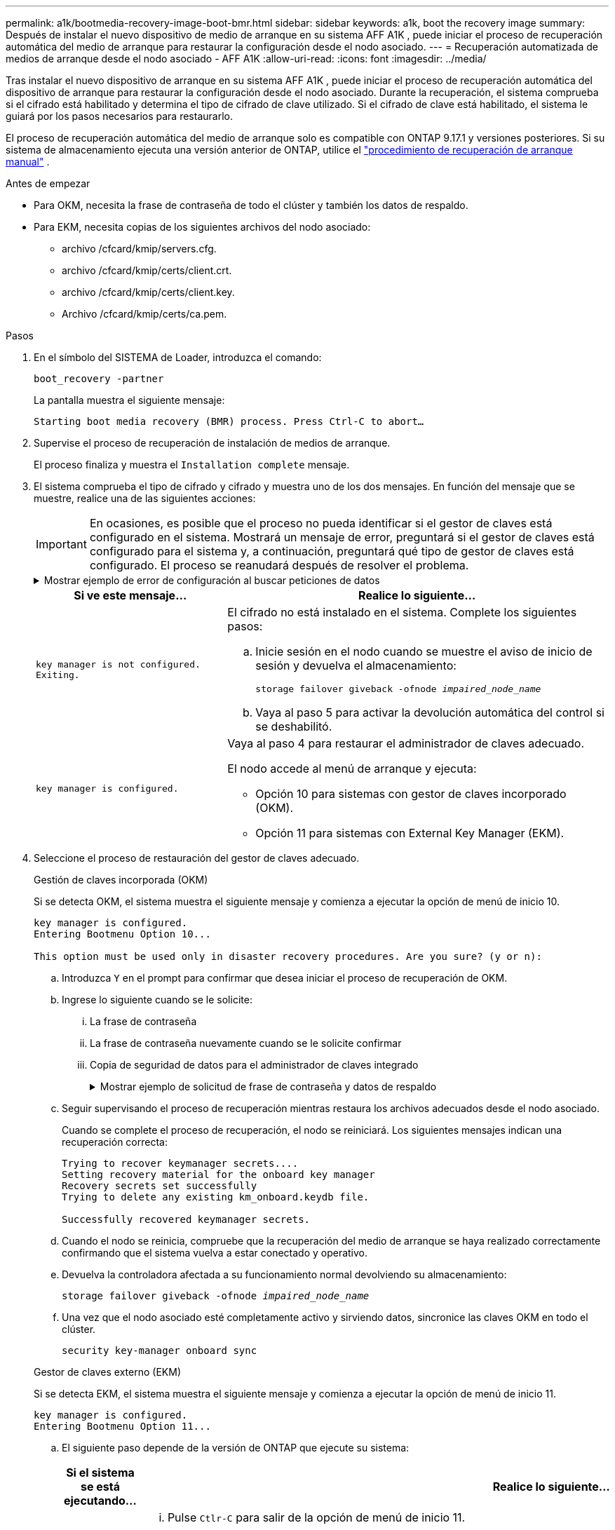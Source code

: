 ---
permalink: a1k/bootmedia-recovery-image-boot-bmr.html 
sidebar: sidebar 
keywords: a1k, boot the recovery image 
summary: Después de instalar el nuevo dispositivo de medio de arranque en su sistema AFF A1K , puede iniciar el proceso de recuperación automática del medio de arranque para restaurar la configuración desde el nodo asociado. 
---
= Recuperación automatizada de medios de arranque desde el nodo asociado - AFF A1K
:allow-uri-read: 
:icons: font
:imagesdir: ../media/


[role="lead"]
Tras instalar el nuevo dispositivo de arranque en su sistema AFF A1K , puede iniciar el proceso de recuperación automática del dispositivo de arranque para restaurar la configuración desde el nodo asociado. Durante la recuperación, el sistema comprueba si el cifrado está habilitado y determina el tipo de cifrado de clave utilizado. Si el cifrado de clave está habilitado, el sistema le guiará por los pasos necesarios para restaurarlo.

El proceso de recuperación automática del medio de arranque solo es compatible con ONTAP 9.17.1 y versiones posteriores. Si su sistema de almacenamiento ejecuta una versión anterior de ONTAP, utilice el link:bootmedia-replace-workflow.html["procedimiento de recuperación de arranque manual"] .

.Antes de empezar
* Para OKM, necesita la frase de contraseña de todo el clúster y también los datos de respaldo.
* Para EKM, necesita copias de los siguientes archivos del nodo asociado:
+
** archivo /cfcard/kmip/servers.cfg.
** archivo /cfcard/kmip/certs/client.crt.
** archivo /cfcard/kmip/certs/client.key.
** Archivo /cfcard/kmip/certs/ca.pem.




.Pasos
. En el símbolo del SISTEMA de Loader, introduzca el comando:
+
`boot_recovery -partner`

+
La pantalla muestra el siguiente mensaje:

+
`Starting boot media recovery (BMR) process. Press Ctrl-C to abort…`

. Supervise el proceso de recuperación de instalación de medios de arranque.
+
El proceso finaliza y muestra el `Installation complete` mensaje.

. El sistema comprueba el tipo de cifrado y cifrado y muestra uno de los dos mensajes. En función del mensaje que se muestre, realice una de las siguientes acciones:
+

IMPORTANT: En ocasiones, es posible que el proceso no pueda identificar si el gestor de claves está configurado en el sistema. Mostrará un mensaje de error, preguntará si el gestor de claves está configurado para el sistema y, a continuación, preguntará qué tipo de gestor de claves está configurado. El proceso se reanudará después de resolver el problema.

+
.Mostrar ejemplo de error de configuración al buscar peticiones de datos
[%collapsible]
====
....
Error when fetching key manager config from partner ${partner_ip}: ${status}

Has key manager been configured on this system

Is the key manager onboard

....
====
+
[cols="1,2"]
|===
| Si ve este mensaje... | Realice lo siguiente... 


 a| 
`key manager is not configured. Exiting.`
 a| 
El cifrado no está instalado en el sistema. Complete los siguientes pasos:

.. Inicie sesión en el nodo cuando se muestre el aviso de inicio de sesión y devuelva el almacenamiento:
+
`storage failover giveback -ofnode _impaired_node_name_`

.. Vaya al paso 5 para activar la devolución automática del control si se deshabilitó.




 a| 
`key manager is configured.`
 a| 
Vaya al paso 4 para restaurar el administrador de claves adecuado.

El nodo accede al menú de arranque y ejecuta:

** Opción 10 para sistemas con gestor de claves incorporado (OKM).
** Opción 11 para sistemas con External Key Manager (EKM).


|===
. Seleccione el proceso de restauración del gestor de claves adecuado.
+
[role="tabbed-block"]
====
.Gestión de claves incorporada (OKM)
--
Si se detecta OKM, el sistema muestra el siguiente mensaje y comienza a ejecutar la opción de menú de inicio 10.

....
key manager is configured.
Entering Bootmenu Option 10...

This option must be used only in disaster recovery procedures. Are you sure? (y or n):
....
.. Introduzca `Y` en el prompt para confirmar que desea iniciar el proceso de recuperación de OKM.
.. Ingrese lo siguiente cuando se le solicite:
+
... La frase de contraseña
... La frase de contraseña nuevamente cuando se le solicite confirmar
... Copia de seguridad de datos para el administrador de claves integrado
+
.Mostrar ejemplo de solicitud de frase de contraseña y datos de respaldo
[%collapsible]
=====
....
Enter the passphrase for onboard key management:
-----BEGIN PASSPHRASE-----
<passphrase_value>
-----END PASSPHRASE-----
Enter the passphrase again to confirm:
-----BEGIN PASSPHRASE-----
<passphrase_value>
-----END PASSPHRASE-----
Enter the backup data:
-----BEGIN BACKUP-----
<passphrase_value>
-----END BACKUP-----
....
=====


.. Seguir supervisando el proceso de recuperación mientras restaura los archivos adecuados desde el nodo asociado.
+
Cuando se complete el proceso de recuperación, el nodo se reiniciará. Los siguientes mensajes indican una recuperación correcta:

+
....
Trying to recover keymanager secrets....
Setting recovery material for the onboard key manager
Recovery secrets set successfully
Trying to delete any existing km_onboard.keydb file.

Successfully recovered keymanager secrets.
....
.. Cuando el nodo se reinicia, compruebe que la recuperación del medio de arranque se haya realizado correctamente confirmando que el sistema vuelva a estar conectado y operativo.
.. Devuelva la controladora afectada a su funcionamiento normal devolviendo su almacenamiento:
+
`storage failover giveback -ofnode _impaired_node_name_`

.. Una vez que el nodo asociado esté completamente activo y sirviendo datos, sincronice las claves OKM en todo el clúster.
+
`security key-manager onboard sync`



--
.Gestor de claves externo (EKM)
--
Si se detecta EKM, el sistema muestra el siguiente mensaje y comienza a ejecutar la opción de menú de inicio 11.

....
key manager is configured.
Entering Bootmenu Option 11...
....
.. El siguiente paso depende de la versión de ONTAP que ejecute su sistema:
+
[cols="1,2"]
|===
| Si el sistema se está ejecutando... | Realice lo siguiente... 


 a| 
ONTAP 9.16.0
 a| 
... Pulse `Ctlr-C` para salir de la opción de menú de inicio 11.
... Pulse `Ctlr-C` para salir del proceso de configuración de EKM y volver al menú de inicio.
... Seleccione la opción de menú de inicio 8.
... Reiniciar el nodo.
+
Si `AUTOBOOT` está establecido, el nodo se reinicia y utiliza los archivos de configuración del nodo compañero.

+
 `AUTOBOOT`Si no está definido, introduzca el comando de inicio adecuado. El nodo reinicia y usa los archivos de configuración del nodo compañero.

... Reinicie el nodo para que EKM proteja la partición del medio de arranque.
... Continúe con el paso c..




 a| 
ONTAP 9.16.1 y posteriores
 a| 
Continúe con el próximo paso.

|===
.. Introduzca el siguiente ajuste de configuración de EKM cuando se le solicite:
+
[cols="2"]
|===
| Acción | Ejemplo 


 a| 
Introduzca el contenido del certificado de cliente desde `/cfcard/kmip/certs/client.crt` el archivo.
 a| 
.Mostrar ejemplo de contenido de certificado de cliente
[%collapsible]
=====
....
-----BEGIN CERTIFICATE-----
<certificate_value>
-----END CERTIFICATE-----
....
=====


 a| 
Introduzca el contenido del archivo de claves de cliente desde `/cfcard/kmip/certs/client.key` el archivo.
 a| 
.Muestra un ejemplo de contenido del archivo de clave de cliente
[%collapsible]
=====
....
-----BEGIN RSA PRIVATE KEY-----
<key_value>
-----END RSA PRIVATE KEY-----
....
=====


 a| 
Introduzca el contenido del archivo de CA del servidor KMIP desde `/cfcard/kmip/certs/CA.pem` el archivo.
 a| 
.Muestra un ejemplo de contenido del archivo del servidor KMIP
[%collapsible]
=====
....
-----BEGIN CERTIFICATE-----
<KMIP_certificate_CA_value>
-----END CERTIFICATE-----
....
=====


 a| 
Introduzca el contenido del archivo de configuración del servidor del `/cfcard/kmip/servers.cfg` archivo.
 a| 
.Muestra un ejemplo del contenido del archivo de configuración del servidor
[%collapsible]
=====
....
xxx.xxx.xxx.xxx:5696.host=xxx.xxx.xxx.xxx
xxx.xxx.xxx.xxx:5696.port=5696
xxx.xxx.xxx.xxx:5696.trusted_file=/cfcard/kmip/certs/CA.pem
xxx.xxx.xxx.xxx:5696.protocol=KMIP1_4
1xxx.xxx.xxx.xxx:5696.timeout=25
xxx.xxx.xxx.xxx:5696.nbio=1
xxx.xxx.xxx.xxx:5696.cert_file=/cfcard/kmip/certs/client.crt
xxx.xxx.xxx.xxx:5696.key_file=/cfcard/kmip/certs/client.key
xxx.xxx.xxx.xxx:5696.ciphers="TLSv1.2:kRSA:!CAMELLIA:!IDEA:!RC2:!RC4:!SEED:!eNULL:!aNULL"
xxx.xxx.xxx.xxx:5696.verify=true
xxx.xxx.xxx.xxx:5696.netapp_keystore_uuid=<id_value>
....
=====


 a| 
Si se le solicita, introduzca el UUID de clúster ONTAP del partner.

Puede comprobar el UUID del clúster desde el nodo asociado mediante el `cluster identify show` dominio.
 a| 
.Muestra el ejemplo de UUID de clúster ONTAP
[%collapsible]
=====
....
Notice: bootarg.mgwd.cluster_uuid is not set or is empty.
Do you know the ONTAP Cluster UUID? {y/n} y
Enter the ONTAP Cluster UUID: <cluster_uuid_value>


System is ready to utilize external key manager(s).
....
=====


 a| 
Si se le solicita, introduzca la interfaz de red temporal y la configuración del nodo.

Necesitas ingresar:

... La dirección IP del puerto
... La máscara de red para el puerto
... La dirección IP de la puerta de enlace predeterminada

 a| 
.Mostrar ejemplo de una configuración de red temporal
[%collapsible]
=====
....
In order to recover key information, a temporary network interface needs to be
configured.

Select the network port you want to use (for example, 'e0a')
e0M

Enter the IP address for port : xxx.xxx.xxx.xxx
Enter the netmask for port : xxx.xxx.xxx.xxx
Enter IP address of default gateway: xxx.xxx.xxx.xxx
Trying to recover keys from key servers....
[discover_versions]
[status=SUCCESS reason= message=]
....
=====
|===
.. En función de si la clave se ha restaurado correctamente, realice una de las siguientes acciones:
+
*** Si lo ves `kmip2_client: Successfully imported the keys from external key server: xxx.xxx.xxx.xxx:5696` En la salida, la configuración de EKM se ha restaurado correctamente.
+
El proceso intenta restaurar los archivos apropiados del nodo asociado y reinicia el nodo.  Vaya al paso d.

*** Si la clave no se restaura exitosamente, el sistema se detendrá e indicará que no pudo restaurar la clave.  Se muestran los mensajes de error y advertencia.  Debe volver a ejecutar el proceso de recuperación:
+
`boot_recovery -partner`

+
.Muestre un ejemplo de mensajes de error y advertencia de recuperación de claves
[%collapsible]
=====
....

ERROR: kmip_init: halting this system with encrypted mroot...
WARNING: kmip_init: authentication keys might not be available.
********************************************************
*                 A T T E N T I O N                    *
*                                                      *
*       System cannot connect to key managers.         *
*                                                      *
********************************************************
ERROR: kmip_init: halting this system with encrypted mroot...
.
Terminated

Uptime: 11m32s
System halting...

LOADER-B>
....
=====


.. Cuando el nodo se reinicia, compruebe que la recuperación del medio de arranque se haya realizado correctamente confirmando que el sistema vuelva a estar en línea y operativo.
.. Devuelva el funcionamiento normal de la controladora y devuelva su almacenamiento:
+
`storage failover giveback -ofnode _impaired_node_name_`



--
====


. Si la devolución automática está desactivada, vuelva a habilitarla:
+
`storage failover modify -node local -auto-giveback true`

. Si AutoSupport está habilitado, restaure la creación automática de casos:
+
`system node autosupport invoke -node * -type all -message MAINT=END`



.El futuro
Después de haber restaurado la imagen ONTAP y el nodo esté activo y sirviendo datos, ustedlink:bootmedia-complete-rma-bmr.html["Devuelva la pieza fallida a NetApp"].
